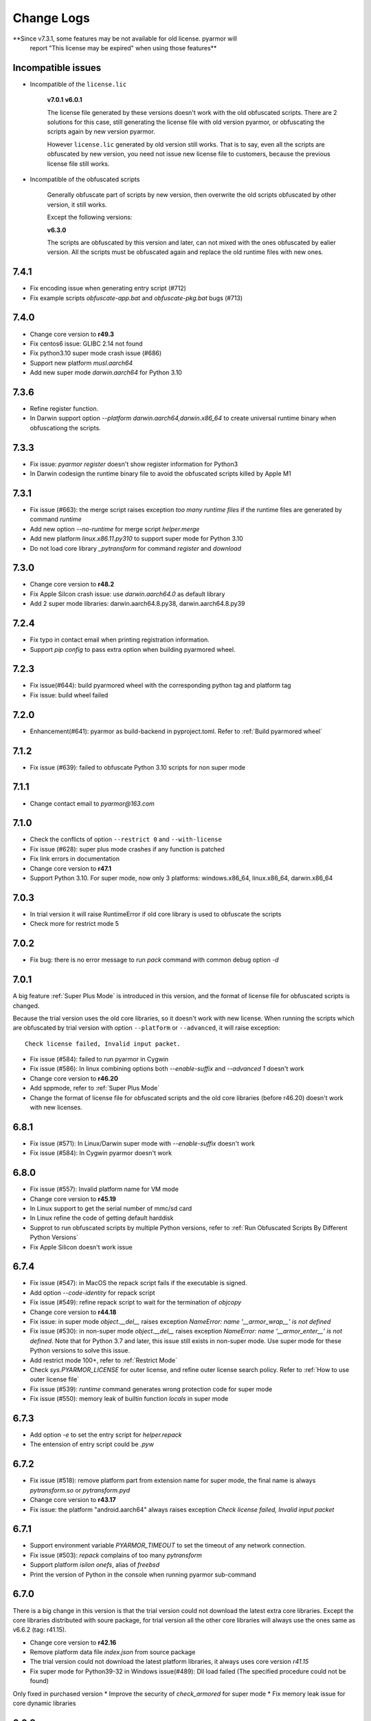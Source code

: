 .. _change logs:

Change Logs
===========

**Since v7.3.1, some features may be not available for old license. pyarmor will
 report "This license may be expired" when using those features**

Incompatible issues
-------------------

* Incompatible of the ``license.lic``

   **v7.0.1**
   **v6.0.1**

   The license file generated by these versions doesn't work with the old
   obfuscated scripts. There are 2 solutions for this case, still generating the
   license file with old version pyarmor, or obfuscating the scripts again by new
   version pyarmor.

   However ``license.lic`` generated by old version still works. That is to say,
   even all the scripts are obfuscated by new version, you need not issue new
   license file to customers, because the previous license file still works.

* Incompatible of the obfuscated scripts

   Generally obfuscate part of scripts by new version, then overwrite the old
   scripts obfuscated by other version, it still works.

   Except the following versions:

   **v6.3.0**

   The scripts are obfuscated by this version and later, can not mixed with the
   ones obfuscated by ealier version. All the scripts must be obfuscated again
   and replace the old runtime files with new ones.

..
  The dev version could be installed by this command::

      pip install https://pyarmor.dashingsoft.com/downloads/temp/pyarmor-7.2.0.zip

  It may be changed from time to time to fix new bugs, please update it once it
  doesn't work. If the new version has been released in PyPi, please remove the
  dev version, install the stable version from PyPi.

7.4.1
-----
* Fix encoding issue when generating entry script (#712)
* Fix example scripts `obfuscate-app.bat` and `obfuscate-pkg.bat` bugs (#713)

7.4.0
-----
* Change core version to **r49.3**
* Fix centos6 issue: GLIBC 2.14 not found
* Fix python3.10 super mode crash issue (#686)
* Support new platform `musl.aarch64`
* Add new super mode `darwin.aarch64` for Python 3.10

7.3.6
-----
* Refine register function.
* In Darwin support option `--platform darwin.aarch64,darwin.x86_64` to create
  universal runtime binary when obfuscationg the scripts.

7.3.3
-----
* Fix issue: `pyarmor register` doesn't show register information for Python3
* In Darwin codesign the runtime binary file to avoid the obfuscated scripts
  killed by Apple M1

7.3.1
-----
* Fix issue (#663): the merge script raises exception `too many runtime files`
  if the runtime files are generated by command `runtime`
* Add new option `--no-runtime` for merge script `helper.merge`
* Add new platform `linux.x86.11.py310` to support super mode for Python 3.10
* Do not load core library `_pytransform` for command `register` and `download`

7.3.0
-----
* Change core version to **r48.2**
* Fix Apple Silcon crash issue: use `darwin.aarch64.0` as default library
* Add 2 super mode libraries: darwin.aarch64.8.py38, darwin.aarch64.8.py39

7.2.4
-----
* Fix typo in contact email when printing registration information.
* Support `pip config` to pass extra option when building pyarmored wheel.

7.2.3
-----
* Fix issue(#644): build pyarmored wheel with the corresponding python tag and
  platform tag
* Fix issue: build wheel failed

7.2.0
-----
* Enhancement(#641): pyarmor as build-backend in pyproject.toml. Refer
  to :ref:`Build pyarmored wheel`

7.1.2
-----
* Fix issue (#639): failed to obfuscate Python 3.10 scripts for non super mode

7.1.1
-----
* Change contact email to `pyarmor@163.com`

7.1.0
-----
* Check the conflicts of option ``--restrict 0`` and ``--with-license``
* Fix issue (#628): super plus mode crashes if any function is patched
* Fix link errors in documentation
* Change core version to **r47.1**
* Support Python 3.10. For super mode, now only 3 platforms: windows.x86_64,
  linux.x86_64, darwin.x86_64

7.0.3
-----
* In trial version it will raise RuntimeError if old core library is used to
  obfuscate the scripts
* Check more for restrict mode 5

7.0.2
-----
* Fix bug: there is no error message to run `pack` command with common debug
  option `-d`

7.0.1
-----
A big feature :ref:`Super Plus Mode` is introduced in this version, and the
format of license file for obfuscated scripts is changed.

Because the trial version uses the old core libraries, so it doesn't work with
new license. When running the scripts which are obfuscated by trial version with
option ``--platform`` or ``--advanced``, it will raise exception::

    Check license failed, Invalid input packet.

* Fix issue (#584): failed to run pyarmor in Cygwin
* Fix issue (#586): In linux combining options both `--enable-suffix` and
  `--advanced 1` doesn't work
* Change core version to **r46.20**
* Add sppmode, refer to :ref:`Super Plus Mode`
* Change the format of license file for obfuscated scripts and the old core
  libraries (before r46.20) doesn't work with new licenses.

6.8.1
-----
* Fix issue (#571): In Linux/Darwin super mode with `--enable-suffix` doesn't work
* Fix issue (#584): In Cygwin pyarmor doesn't work

6.8.0
-----
* Fix issue (#557): Invalid platform name for VM mode
* Change core version to **r45.19**
* In Linux support to get the serial number of mmc/sd card
* In Linux refine the code of getting default harddisk
* Supprot to run obfuscated scripts by multiple Python versions, refer to
  :ref:`Run Obfuscated Scripts By Different Python Versions`
* Fix Apple Silicon doesn't work issue

6.7.4
-----
* Fix issue (#547): in MacOS the repack script fails if the executable is signed.
* Add option `--code-identity` for repack script
* Fix issue (#549): refine repack script to wait for the termination of `objcopy`
* Change core version to **r44.18**
* Fix issue: in super mode `object.__del__` raises exception `NameError: name
  '__armor_wrap__' is not defined`
* Fix issue (#530): in non-super mode `object.__del__` raises exception
  `NameError: name '__armor_enter__' is not defined`. Note that for Python 3.7
  and later, this issue still exists in non-super mode. Use super mode for these
  Python versions to solve this issue.
* Add restrict mode 100+, refer to :ref:`Restrict Mode`
* Check `sys.PYARMOR_LICENSE` for outer license, and refine outer license search
  policy. Refer to :ref:`How to use outer license file`
* Fix issue (#539): `runtime` command generates wrong protection code for super mode
* Fix issue (#550): memory leak of builtin function `locals` in super mode

6.7.3
-----
* Add option `-e` to set the entry script for `helper.repack`
* The entension of entry script could be `.pyw`

6.7.2
-----
* Fix issue (#518): remove platform part from extension name for super
  mode, the final name is always `pytransform.so` or `pytransform.pyd`
* Change core version to **r43.17**
* Fix issue: the platform "android.aarch64" always raises exception `Check
  license failed, Invalid input packet`

6.7.1
-----
* Support environment variable `PYARMOR_TIMEOUT` to set the timeout of any
  network connection.
* Fix issue (#503): `repack` complains of too many `pytransform`
* Support platform `isilon onefs`, alias of `freebsd`
* Print the version of Python in the console when running pyarmor sub-command

6.7.0
-----

There is a big change in this version is that the trial version could not
download the latest extra core libraries. Except the core libraries distributed
with soure package, for trial version all the other core libraries will always
use the ones same as v6.6.2 (tag: r41.15).

* Change core version to **r42.16**
* Remove platform data file `index.json` from source package
* The trial version could not download the latest platform libraries,
  it always uses core version `r41.15`
* Fix super mode for Python39-32 in Windows issue(#489): Dll load failed (The
  specified procedure could not be found)

Only fixed in purchased version
* Improve the security of `check_armored` for super mode
* Fix memory leak issue for core dynamic libraries

6.6.2
-----
* Improve the security of restrict mode and `assert_armored` for super mode
* Add new api `pytransform.check_armored` for super mode, it could be used to
  check module/function/method
  https://pyarmor.readthedocs.io/en/latest/pytransform.html#check_armored
* Build super mode core libraries with rpath dependent in MacOS
* Fix Python3.9 pack issue for MacOS: check_lib_pytransform failed
* Fix Apple Silicon platform issue: the binary libraries doesn't work
* Fix issue (#471): in super mode `get_license_info` can't get the updated
  license information.

6.6.1
-----
* Fix issue (#429): the new license doesn't work if replace the old license with
  it in enable-period-mode
* Fix extension filenames conflict for multiple platforms in super mode
* Fix issue (#442): the target platforms in the runtime settings is read as a list
* Fix issue (#452): when enable suffix for super mode in Linux, the obfuscated
  scripts raise ImportError: dynamic module does not define module export function
* Fix issue (#460): the obfuscated scripts crash if they're obfucated by
  `--advanced 2` and `--obf-code 0`
* Add new platforms: android.x86, android.x86_64

6.6.0
-----
* Add helper script `buildext.py` to build obfuscated scripts to extension
  modules, refer to
  https://pyarmor.readthedocs.io/en/latest/advanced.html#build-obfuscated-scripts-to-extensions
* Add super mode libraries for platform `musl.x86_64`
* Fix python3.8/3.9 crash issues

6.5.6
-----
* Rename option ``--runtime-path`` to ``-rpath`` in command `config`
* Fix issue (#403): the obfuscated scripts raise unexpected exception in Python
  2.7 (non-super mode)
* Add new platform `centos6.x86_64.11.py27` for Python 2.7 built with UCS2 and
  platform glibc < 2.14
* Add new command `help` to open online documentation in the web browser
* Fix issue (#408): undefined symbol `PyUnicodeUCS2_AsUTF8String` in arm
  platforms for Python 2.7
* Rename platform name `darwin.arm64` to `darwin.aarch64`
* Add new platform `darwin.aarch64.3`, `darwin.aarch64.11.py38` and
  `darwin.aarch64.11.py39` to support Apple Silicon
* In project copy non `.py` files to output directly if they're specified in the
  project manifest
* Fix issue (#414): repack doesn't patch the final bundle in some platforms
* Fix issue (#415): when repacking an executable where the embedded PKG archive
  contains subdirectories, the repack script fails

6.5.5
-----
* Add helper script `repack.py`, refer to
  https://pyarmor.readthedocs.io/en/latest/advanced.html#repack-pyinstaller-bundle-with-obfuscated-scripts
* Add more log message when downloading dynamic library failed
* Fix bug: it raises `'str' object has no attribute 'starswith'` when
  obfuscating scripts with some platforms
* Fix `pyarmor_runtime` reentrant issue

6.5.3
-----
* Refine output message when checking registration information by command
  `pyarmor register`
* Runtime function :func:`get_hd_info` accepts keyword parameters ``name`` to get
  hardware information of named device
* Command :ref:`hdinfo` accepts optional parameter ``name``
* Command :ref:`licenses` could bind obfuscated scripts to named hard disk
* Print pretty error message if checking license or loading core dynamic library
  fails when running non-super mode obfuscated scripts
* Fix issue (#387): exception `Function does not end with "):"` is raised when
  obfuscating the scripts

6.5.2
-----
* The command `register` also could register any text file only if it includes
  registration code in one single line
* Add new option `--buy` for command `register`, which used to open shopping
  cart of PyArmor: `pyarmor register --buy`

6.5.1
-----
* Fix issue: it raises exception to register a code by Python 2.7

6.5.0
-----
* Support super mode for Python3.9
* Show deprecation warning for `--advanced 1` and `--advanced 3` if super mode
  is available, use `--advanced 2` and `--advanced 4` instead
* Both registration code and file are supported by the command `register`

6.4.4
-----
* Fix issue (#355): the obfuscated script raises `DeprecationWarning` when
  getting user data from license file in super mode with Python3.8
* Fix issue (#357): Python3.9 doesn't work, the obfuscated scripts raise `unknow
  opcode 53/88` and segmentation fault

6.4.3
-----
* Fix issue(#337): project can't be configured with outer license
* Fix issue(#342): in Windows command `pack` doesn't work if the
  project isn't in the same drive of entry script

6.4.2
-----
* Support binding multiple mac addresses in one machine by format
  `<Mac1,Mac2,Mac3...>` in Windows and Linux
* For platform `linux.x86_64` and `linux.x86`, the core libraries of super mode
  for Python2.7 are linked to usc4, the old ones are linked to ucs2
* Fix pack command issue: outer license may not work in some cases
* The platform `linux.armv6` supports super mode

6.4.1
-----
* Fix bug: for big endian platform, it raises `RuntimeError: Invalid extension,
  no data found` when obfuscating scripts (#323)
* Fix bug: when obfuscating some special scripts in super mode, it raises
  `RuntimeError: Patch function "xxx" failed` (#326)
* Fix serial number of hard disk issue in Windows: the last character is missed
  in some special cases

6.4.0
-----
* Command `obfuscate` accepts multiple arguments as entry scripts
* Fix restrict mode crash issue for Python3.5~3.8 in 32-bit Windows
* Fix super mode issue: attempted relative import beyond top-level package
* Improve security of restrict mode
* For restrict mode 2, do not protect module attributes for performance
* Add restrict mode 5 to protect globals in functions
* Refine the documentation of restrict mode:
  https://pyarmor.readthedocs.io/en/latest/mode.html#restrict-mode
* Fix platform `centos6.x86_64` not found issue (#312)
* On Linux for command `licenses` the option `--bind-mac` supports new
  format: `IfName/MacAddress`, for example, `eth0/00:28:54:af:28`

6.3.7
-----
* A big improvement for restrict mode: the plain script couldn't visit any
  module attribute if this module is obfuscated by restrict mode 2, 3 or 4
* Add option `--runtime` for command `obfuscate`, `build`
* In command `runtime`, deprecate option `--super-mode` and `--vm-mode`, use
  `--advanced` instead.
* Fix encoding issue: couldn't get the right encoding if source encoding is in
  the second line
* Refine example scripts

6.3.6
-----
* Fix pack issue: if `pyi-makespec` could not be found, it will complain of
  `OSError: [WinError 2] The system cannot find the file specified.`
* Fix `PYTHONOPTIMIZE=2` doesn't work issue
* Fix super mode issue: auto patch failed if there are multiple lines in function header
* Fix command `register` issue: it could not show registration information even
  if register successfully. It's introduced in v6.3.5.

6.3.5
-----
* Fix pack project issue: not all the scripts in the project are re-obfuscated
  when packing the project again.
* Clean `license.lic` in the pyarmor package if option `--home` isn't used

6.3.4
-----
* Fix option `--home` issue: the file `license.lic` in this path doesn't work
* Improve the security of core dynamic libraries

6.3.3
-----
* Fix sub-package could not import `pytransform` when it's obfuscated by
  `--bootstrap 3` in super mode
* For Windows platform, add new modes `--advanced 3` and `--advanced 4` to
  enable vm protection.
  Refer to https://pyarmor.readthedocs.io/en/latest/mode.html#vm-mode
* The default value of option `obf-mod` is set to `2`
* Add new platform `linux.mips64` and `linux.mips64el`
* Fix super mode crash issue for `linux.armv7` and `linux.aarch32`

6.3.2
-----
* Fix super mode crash issue for Python37/38 in Windows
* Fix command `pack` issue: the obfuscation option `--enable-suffix` doesn't work

6.3.1
-----
* Fix super mode crash issue for Coroutine functions
* Fix super mode exception issue
* Fix restrict mode 3/4 doesn't work in some cases
* Fix super mode will complain of `insert one redundant line '[None, None]'` issue

6.3.0
-----
From this version, only 2 runtime files are required for non-super mode:

* pytranform.py
* _pytransform.so/dll/dylib

Most of the algorithm are refined to improve the security.

* Refine the algorithm to improve security and performance
* Refine default cross protection code
* Refine runtime files, remove `license.lic` and `pytransform.key`
* Refine pack command
* Refine the obfuscating process for cross platforms
* Refine `benchmark` command, and new option `--advanced`
  Refer to https://pyarmor.readthedocs.io/en/latest/performance.html
* Add platform `musl.mips32` for MIPS32 with musl-libc
* Add common options `--boot` for special cross platform obfuscating
* Rename platform names `alpine.*` to `musl.*`

**Upgrade notes**

The scripts are obfuscated by old version could not work with this version, they
must be obfuscated again.

6.2.9
-----
* Fix cross platform bug: in Windows it may raise exception
  `can't open file '...\Scripts\pyarmor': [Errno 2] No such file or directory`
* Fix super mode bug: in some cases super mode will raise exception `unknown opcode`

6.2.8
-----
* Fix arch `ppc64le` could not work issue
* In `pack` command, clean build cache automatically before packing the obfuscated scripts

6.2.7
-----
* Fix a crash issue in Darwin platform
* Fix super mode issue in Darwin: the obfuscated scripts report "image not found" (#256)
* Document experiment feature: `how to protect data file <https://pyarmor.readthedocs.io/en/latest/advanced.html#how-to-protect-data-files>`_

6.2.6
-----
* Fix `get_license_info` issue: the value of `CODE` is blank

6.2.5
-----
* Add option `--with-license` in the command `build`
* Fix pack issue: the option `--with-license` doesn't work in super mode
* If the code object couldn't be obfuscated in advanced 2 (super mode), fix it
  automatically by inserting one redundant line `[None, None]` at the beginning
  of this code object
* Ignore case when checking mac address if the license is bind to network card
* Add key `ISSUER` in the return value of `get_license_info`

6.2.4
-----
* Fix pack issue for Mac in super mode: `RuntimeError: unexpected pytransform.so`
* Fix pack issue for windows 32-bit system: the default license doesn't work in
  other machines, it complains of `License is not for this machine`

6.2.3
-----
* Add common option ``--home``, so PYARMOR_HOME can be set in the command line
* Fix pack issue: pack command may not work with super mode

6.2.2
-----
* Fix advanced mode issue: advanced mode 1 doesn't work in pyenv and some platforms
* Fix issue(#244): when obfuscating the scripts for cross platform and only one
  platform specified, the obfuscated scripts raise unexpected protection error.

6.2.1
-----
* Fix issue(#244): when specify only one platform the obfuscated scripts raise exception::

    [Errno 2] No such file or directory: 'xxx/_pytransform.so'

* Super mode supports windows.x86, linux.x86, linux.aarch64, linux.aarch32, linux.armv7

6.2.0
-----

In this version, **super mode** is introduced to improve the security.  In this
mode the structure of PyCode_Type is changed, and byte code or word code is
mapped, it's the highest security level in PyArmor. There is only one runtime
file required, that is extension module :mod:`pytransform`, and the form of
obfuscated scripts is unique, no so called :ref:`bootstrap code` which may make
some users confused. All the obfuscated scripts would be like this

.. code:: python

    from pytransform import pyarmor
    pyarmor(__name__, __file__, b'\x0a\x02...', 1)

It's recommended to enable this mode in suitable cases. Now only the latest
Python versions are supported:

* Python 2.7
* Python 3.7
* Python 3.8

It may support Python 3.5, 3.6 later, but Python 3.0~3.4 is out of plan.

* Add new option `--obf-mode`, `--obf-code`, `--wrap-mode` to command `obfuscate`
* Add new value 2 for option `--advanced` to enable super mode, refer to :ref:`using super mode`
* Fix multiprocessing issue: `ValueError: __mp_main__.__spec__ is None` (#232)
* The command `runtime` will generate default protection script `pytransform_protection.py`
* Add new option `--cross-protection` to command `obfuscate` to specify customized protection script
* The default cross protection code will not be injected the entry script if
  `--no-runtime` is specified as obfuscating the scripts. In this case, use
  option `--cross-protection` to specify one protection script
* Change the default capsule location from `~/.pyarmor_capsule.zip` to
  `~/.pyarmor/.pyarmor_capsule.zip`
* Add new functions `get_user_data`, `assert_armored` in runtime module `pytransform`
* Document `how to store runtime file license.lic to any location <https://pyarmor.readthedocs.io/en/latest/advanced.html#storing-runtime-file-license-lic-to-any-location>`_
* Remove the trailing dot from harddisk serial number, it may impact the license verified.

6.1.0
-----
* Add external plugin script `assert_armored.py`
* Enhance the command `licenses`:
   - The final argument could be empty, for example, `pyarmor licenses` will
     generate a default license to `licenses/pyarmor/license.lic`
   - If the output is end with `license.lic`, it will not append any other path,
     just save it as it is. For example, `pyarmor licenses -O dist/license.lic`
     will save the final output to `dist/license.lic`
   - Add new option `--fixed`, and document `how to use this option to improve
     the security`_
* In command `pack`, the default license will be generated with `--fixed` to
  improve the security

.. _how to use this option to improve the security: https://pyarmor.readthedocs.io/en/latest/advanced.html#binding-obfuscated-scripts-to-python-interpreter

6.0.2
-----
* Refine the obfuscated code object to improve security
* Refine plugin code to make it clear
  https://pyarmor.readthedocs.io/en/latest/how-to-do.html#how-to-deal-with-plugins
* Add internal plugin `assert_armored` and document basic usage
  https://pyarmor.readthedocs.io/en/latest/advanced.html#checking-imported-function-is-obfuscated

6.0.1
-----
* Fix restrict mode 3 bug: the obfuscated script crashes or complains of this
  error: `This function could not be called from the plain script` (#219)
* Fix bug: the obfuscated script raises unknown opcode error when the script is
  obfuscated by `obf_code=2` if there is recursive function call
* Fix command `init` and `config` bug: the entry script is set to `.` other than
  empty when passing ``--entry=""``
* Fix bug: the traceback will print very long line if the obfuscated script
  raises exception
* Fix bug: in some special cases the obfuscated scripts which are obfuscated
  with ``--enable-suffix`` still conflict with other obfuscated packages
* Refine the error message as violating restrict mode
* The obfuscated script will raise exception `RuntimeError` other than quit
  directly when something is wrong
  **Now it will print a pretty traceback to find where is the problem**
* When generating `license.lic` for the obfuscated scripts, the license version
  information will be embedded into the license file implicitly
* Do not transfer exception type to `PytransformError` as pyarmor initializes
  failed

**Upgrade notes:**

The license file generated by this version doesn't work with the old obfuscated
scripts. There are 2 solutions for this case:

* Still generating the license file with old version pyarmor
* Or obfuscating the scrips again by new version pyarmor

5.9.8
-----
* Fix restrict mode 3 bug: the obfuscated function failed if it's called from
  generator function even in the obfuscated script.
* In pack command it will try to use the encoding `coding: xxx` in the first
  comment line of `.spec` file

5.9.7
-----
* Fix pack issue: it will raise `UnicodeDecodeError` when the source path
  includes non-ascii characters(#217)
* Fix obfuscate issue for Python2: it will raise `UnicodeDecodeError` when the
  source path includes non-ascii characters
* Refine pack command: it will print the output of PyInstaller to the console
  either

5.9.6
-----
* Refine pack command. Now it's easy to pack the obfuscated scripts with an
  exists `.spec` file, just specify it by ``-s``, refer to
  https://pyarmor.readthedocs.io/en/latest/advanced.html#bundle-obfuscated-scripts-with-customized-spec-file

5.9.5
-----
* Change the plugin search policy, do not support enviorment variable
  `PYARMOR_PLUGIN`, but search folder `plugins` in the pyarmor package path.
* Add a new path `plugins` in the package source, there are several common
  plugins. So it's easy to check internet time by this way::

      pyarmor obfuscate --plugin check_ntp_time foo.py

  Before that both of these lines should be inserted into ``foo.py``::

      # {PyArmor Plugins}
      # PyArmor Plugin: check_ntp_time()

* Fix pack bug: `pyi-makespec: error: unrecognized arguments: -y` if
  extra options are passed
* Document command `pack` in details:
  https://pyarmor.readthedocs.io/en/latest/man.html#pack

5.9.4
-----
* Fix pack issue: `pyi-makespec` doesn't work
* Add new platform: `uclibc-armv7`
* Fix issue: guess encoding failed if there are non-ascii characters in the second line
* Document how to work with Nuitka,
  https://pyarmor.readthedocs.io/en/latest/advanced.html#work-with-nuitka

5.9.3
-----
* Add new option ``--enable-period-mode`` in the command `licenses`
* When running the obfuscated scripts it will check license periodly (per hour)
  if the option ``--enable-period-mode`` is set in the license file

5.9.2
-----
* Fix bug: the command `pyarmor runtime --platform alpine.x86_64` raises error (#201)
* Fix bug: the platform `linux.armv6` doesn't work in Raspberry PI Zero W,
  rebuild the dynamic library with `-march=armv6 -mfloat-abi=hard -marm`

5.9.1
-----
* Python debugger and profile tool could work with the plain python
  scripts even if the obfuscated packages are imported. Note that the
  obfuscated scripts still couldn't be traced.
* Refine `pack` command, use `pyi-makespec` to generate `.spec` file
* Fix advanced mode fails in some linux platforms
* Support platform `linux.armv6`
* Fix python38 issue: in the wrap mode the footer block isn't executed

5.9.0
-----
pyarmor-webui is published as a separated package, it has been removed from
source package of pyarmor. Now it's a full feature webui, and could be installed
by `pip install pyarmor-webui`.

* Support environment variable `PYARMOR_HOME` as one extra path to find the
  `license.lic` of pyarmor. Now the search order is:
    - In the package path of pyarmor
    - `$PYARMOR_HOME/.pyarmor/license.lic`
    - `$HOME/.pyarmor/license.lic`
    - `$USERPROFILE/.pyarmor/license.lic` (Only for Windows)
* In command `licenses` if option `output` is set, do not append extra path
  `licenses` in the final output path
* In command `obfuscate` with option `--exact`, all the scripts list in the
  command line will be taken as entry script.
* The last argument in command `pack` could be a project path or .json file
* Add new option ``--name`` in the command `pack`
* Add new project attribute `license_file`, `bootstrap_code`
* Add new option ``--with-license``, ``--bootstrap`` in the command `config`
* Add new option ``--bootstrap`` in the command `obfuscate`
* The options ``--package-runtime`` doesn't support `2` and `3`, use
  ``--bootstrap=2`` or ``--bootstrap=3`` instead
* For command `licenses` the generated license could be printed to stdout by
  setting the option ``--output`` to `stdout`

5.8.9
-----
* Fix cross platform issue for vs2015.x86 and vs2015.x86_64
* In command `config` add option ``--advanced`` as alias of ``--advanced-mode``

5.8.8
-----
* Fix issue: the obfuscated scripts will crash when importing the
  packages obfuscated with advanced mode by other registered pyarmor

5.8.7
-----
In this version, the scripts could be obfuscated with option ``--enable-suffix``,
then the name of the runtime package and builtin functions will be unique. By
this way the scripts obfuscated by different capsule could run in the same
Python interpreter.

For example, the bootstrap code may like this with suffix `_vax_000001`::

    from pytransform_vax_000001 import pyarmor_runtime
    pyarmor_runtime(suffix="_vax_000001")

Refer to
https://pyarmor.readthedocs.io/en/latest/advanced.html#obfuscating-package-no-conflict-with-others

* Add option ``--enable-suffix`` in the commands `obfuscate`, `config` and `runtime`
* Add option ``--with-license`` in the command `pack`
* Fix issue: the executable file made by `pack` raises protection fault exception on MacOSX

5.8.6
-----
* Raise exception other than `sys.exit(1)` when pyarmor_runtime fails
* Refine cross protection code to improve the security
* Fix issue: advanced mode fails in some MacOSX machines with python2.7

5.8.5
-----
* Add platform data file `index.json` to source package
* Refine core library for platform MacOSX

5.8.4
-----
* Fix issue: advanced mode doesn't work in some MacOSX machines.
* Fix issue: can't get the serial number of SSD harddisk in MacOSX platform

5.8.3
-----
* Fix issue: the `_pytransform.dll` for windows.x86_64 is not latest

5.8.2
-----
* Fix issue: the option ``--exclude`` in command `obfuscate` could not exclude `.py` files
* Refine command `pack`

5.8.1
-----
* Fix issue: check license failed if there is no environment variable `HOME` in linux platform
* Add new value `3` for option ``--package-runtime``, the bootstrap code will always use relative import with an extra leading dot
* The command `runtime` also generates bootstrap script `pytransform_bootstrap.py`
* Add option ``--inside`` in command `runtime` to generate bootstrap package `pytransform_bootstrap`
* Document how to run unittest of obfuscated scripts, refer to
  https://pyarmor.readthedocs.io/en/latest/advanced.html#run-unittest-of-obfuscated-scripts

5.8.0
-----
* Move the license file of pyarmor from the install path of pyarmor package to user home path `~/.pyarmor`
* Refine error messages so that the users could solve most of problems by the hints.
* Refine command `pack`, use hook `hook-pytransform.py` to add the runtime files.
* The command `pack` supports customized spec file, refer to
  https://pyarmor.readthedocs.io/en/latest/advanced.html#bundle-obfuscated-scripts-with-customized-spec-file
* In runtime module `pytransform`, the functions may raise `Exception` instead of `PytransformError` in some cases.
* In command `register`, add option ``--legency`` to store `license.lic` in the traditional way
* Fix platform name issue: in some linux platforms the platform name may not be right

5.7.10
------
* Fix new linux platform `centos6.x86_64` issue: raise TypeError when run `pyarmor` twice.

5.7.9
-----
* Support new linux platform `centos6.x86_64`, arch is x86_64, glibc < 2.14
* Do not print traceback if no option ``--debug`` specified as running `pyarmor`

5.7.8
-----
* When the obfuscated scripts raise exception, eliminate the very long line from traceback to make it clear

5.7.7
-----
* Fix issue: `pyarmor` load `_pytransform.dll` faild by 32-bit Python in 64-bit Windows.

5.7.6
-----
* Add option ``--update`` for command `download` to update all the downloaded dynamic libraries automatically
* Fix issue: the obfuscated script raises unexpected exception when the license is expired

5.7.5
-----
* Standardize platform names, refer to
  https://pyarmor.readthedocs.io/en/v5.7.5/platforms.html#standard-platform-names
* Run obfuscated scripts in multiple platforms, refer to
  https://pyarmor.readthedocs.io/en/v5.7.5/advanced.html#running-obfuscated-scripts-in-multiple-platforms
* Downloaded dynamic library files by command `command` will be saved in the
  `~/.pyarmor/platforms` other than the installed path of pyarmor package.
* Refine `platforms` folder structure according to new standard platform name
* In command `obfuscate`, `build`, `runtime`, specify the option ``--platform``
  multiple times, so that the obfuscated scripts could run in these platforms

5.7.4
-----
* Fix issue: command `obfuscate` fails if the option ``--src`` is specifed

5.7.3
-----
* Refine :mod:`pytransform` to handle error message of core library
* Refine command online help message
* Sort the scripts being to obfuscated to fix some random errors (#143)
* Raise exception other than call `sys.exit` if `pyarmor` is called from another Python script directly
* In the function `get_license_info` of module :mod:`pytransform`
    - Change the value to `None` if there is no corresponding information
    - Change the key name `expired` to upper case `EXPIRED`

5.7.2
-----
* Fix plugin codec issue (#138): 'gbk' codec can't decode byte 0x82 in position 590: illegal multibyte sequence
* Project src may be relative path base on project path
* Refine plugin and document it in details: https://pyarmor.readthedocs.io/en/v5.7.2/how-to-do.html#how-to-deal-with-plugins
* Add common option ``--debug`` for `pyarmor` to show more information in the console
* Project commands, for examples `build`, `cofig`, the last argument supports any valid project configuration file

5.7.1
-----
* Add command `runtime` to generate runtime package separately
* Add the first character as alias for command `obfuscate, licenses, pack, init, config, build`
* Fix cross platform obfuscating scripts don't work issue (#136).
  This bug should be exists from v5.6.0 to v5.7.0
  Related target platforms `armv5, android.aarch64, ppc64le, ios.arm64, freebsd, alpine, alpine.arm, poky-i586`

5.7.0
-----
There are 2 major changes in this version:

1. The runtime files are saved in the separated folder `pytransform` as package::

    dist/
        obf_foo.py

        pytransform/
            __init__.py
            license.lic
            pytransform.key
            ...

**Upgrade notes**:

* If you have generated new runtime file "license.lic", it should be copied to
  `dist/pytransform` other than `dist/`

* If you'd like to save the runtime files in the same folder with obfuscated
  scripts as before, obfuscating the scripts with option `package-runtime` like
  this::

    pyarmor obfuscate --package-runtime=0 foo.py
    pyarmor build --package-runtime=0

2. The bootstrap code must be in the obfuscated scripts, and it must be entry
   script as obfuscating.

**Upgrade notes**:

* If you have inserted bootstrap code into the obfuscated script `dist/foo.py`
  which is obfuscated but not as entry script manually. Do it by this command
  after v5.7.0::

    pyarmor obfuscate --no-runtime --exact foo.py

* If you need insert bootstrap code into plain script, first obfuscate an empty
  script like this::

    echo "" > pytransform_bootstrap.py
    pyarmor obfuscate --no-runtime --exact pytransform_bootstrap.py

  Then import `pytransform_bootstrap` in the plain script.

Other changes:

* Change default value of project attribute `package_runtime` from 0 to 1
* Change default value of option ``--package-runtime`` from 0 to 1 in command `obfuscate`
* Add option ``--no-runtime`` for command `obfuscate`
* Add optioin ``--disable-restrict-mode`` for command `licenses`

5.6.8
-----
* Add option ``--package-runtime`` in command `obfuscate`, `config` and `build`
* Add attribute `package_runtime` for project
* Refine default cross protection code
* Remove deprecated flag for option ``--src`` in command `obfuscate`
* Fix help message errors in command `obfuscate`

5.6.7
-----
* Fix issue (#129): "Invalid input packet" on raspberry pi (armv7)
* Add new obfuscation mode: obf_code == 2

5.6.6
-----
* Remove unused exported symbols from core libraries

5.6.5
-----
* Fix win32 issue: verify license failed in some cases
* Refine core library to improve security

5.6.4
-----
* Fix segmentation fault issue for Python 3.8

5.6.3
-----
* Add option `-x` in command `licenses` to save extra data in the license file. It's mainly used to extend license type.

5.6.2
-----
* Fix `pyarmor-webui` start issue in some cases:  can't import name '_project'

5.6.1
-----
* The command `download` will check the version of dynamic library to
  be sure it works with the current PyArmor.

5.6.0
-----
In this version, new `private capsule`, which use 2048 bits RSA key to
improve security for obfucated scripts, is introduced for purchased
users. All the trial versions still use one same `public capsule`
which use 1024 bits RSA keys. After purchasing PyArmor, a keyfile
which includes license key and `private capsule` will be sent to
customer by email.

For the previous purchased user, the old private capsules which are
generated implicitly by PyArmor after registered PyArmor still work,
but maybe not supported later. Contact jondy.zhao@gmail.com if you'd
like to use new `private capsule`.

The other changes:

* Command `register` are refined according to new private capsule

**Upgrade Note for Previous Users**

There are 2 solutions:

1. Still use old license code.

It's recommanded that you have generated some customized "license.lic"
for the obfuscated scrips and these "license.lic" files have been
issued to your customers. If use new key file, all the previous
"license.lic" does not work, you need generate new one and resend to
your customers.

Actually the command `pip install --upgrade pyarmor` does not overwrite the
purchased license code, you need not run command `pyarmor register` again. It
should still work, you can check it by run `pyarmor -v`.

Or in any machine in which old version pyarmor is running, compress the
following 2 files to one archive "pyarmor-regfile.zip":

* license.lic, which locates in the installed path of pyarmor
* .pyarmor_capsule.zip, which locates in the user HOME path

Then register this keyfile in the new version of pyarmor

    pyarmor register pyarmor-regfile.zip

2. Use new key file.

It's recommanded that you have not yet issued any customized "license.lic" to
your customers.

Forward the purchased email received from MyCommerce to jondy.zhao@gmail.com,
and the new key file will be sent to the registration email. If pyarmor license
is purchased after 2017-10-10, no fee for this upgrading. Before 2017-10-10,
please purchase a new license for latest pyarmor.

5.5.7
-----
* Fix webui bug: raise "name 'output' is not defined" as running `packer`

5.5.6
-----
* Add new restrict mode 2, 3 and 4 to improve security of the obfuscated scripts, refer to :ref:`Restrict Mode`
* In command `obfuscate`, option ``--restrict`` supports new value 2, 3 and 4
* In command `config`, option ``--disable-restrict-mode`` is deprecrated
* In command `config`, add new option ``--restrict``
* In command `obfuscate` the last argument could be a directory

5.5.5
-----
* Win32 issue: the obfuscated scripts will print extra message.

5.5.4
-----
* Fix issue: the output path isn't correct when building a package with multiple entries
* Fix issue: the obfuscated scripts raise SystemError "unknown opcode" if advanced mode is enabled in some MacOS machines

5.5.3
-----
* Fix issue: it will raise error "Invalid input packet" to import 2 independent obfuscated packages in 64-bit Windows.

5.5.2
-----
* Fix bug of command `pack`: the obfuscated modules aren't packed into the
  bundle if there is an attribute `_code_cache` in the `a.pure`

5.5.1
-----
* Fix bug: it could not obfuscate more than 32 functions in advanced mode even
  pyarmor isn't trial version.
* In command `licenses`, the output path of generated license file is truncated
  if the registration code is too long, and all the invalid characters for path
  are removed.

5.5.0
-----
* Fix issue: Warning: code object xxxx isn't wrapped (#59)
* Refine command `download`, fix some users could not download library file from pyarmor.dashingsoft.com
* Introduce advanced mode for x86/x64 arch, it has some limitations in trial version
* Add option ``--advanced`` for command `obfuscate`
* Add new property `advanced_mode` for project

A new feature **Advanced Mode** is introduced in this version. In this mode the
structure of PyCode_Type is changed a little to improve the security. And a hook
also is injected into Python interpreter so that the modified code objects could
run normally. Besides if some core Python C APIs are changed unexpectedly, the
obfuscated scripts in advanced mode won't work. Because this feature is highly
depended on the machine instruction set, it's only available for x86/x64 arch
now. And pyarmor maybe makes mistake if Python interpreter is compiled by old
gcc or some other `C` compiles. It's welcome to report the issue if Python
interpreter doesn't work in advanced mode.

Take this into account, the advanced mode is disabled by default. In order to
enable it, pass option ``--advanced`` to command `obfuscate`. But in next minor
version, this mode may be enable by default.

**Upgrade Notes**:

Before upgrading, please estimate Python interpreter in product environments to
be sure it works in advanced mode. Here is the guide

https://github.com/dashingsoft/pyarmor-core/tree/v5.3.0/tests/advanced_mode/README.md

It is recommended to upgrade in the next minor version.

5.4.6
-----
* Add option ``--without-license`` for command `pack`. Sample usage refer to
  https://pyarmor.readthedocs.io/en/latest/advanced.html#bundle-obfuscated-scripts-to-one-executable-file
* Add option ``--debug`` for command `pack`. If this option isn't set, all the build files will be removed after packing.

5.4.5
-----
* Enhancement: In Linux support to get the serial number of NVME harddisk
* Fix issue: After run command `register`, pyarmor could not generate capsule if there is `license.lic` in the current path

5.4.4
-----
* Fix issue: In Linux could not get the serial number of SCSI harddisk
* Fix issuse: In Windows the serial number is not right if the leading character is alpha number

5.4.3
-----
* Add function `get_license_code` in runtime module `pytransform`, which mainly used in plugin to extend license type.
  Refer to https://pyarmor.readthedocs.io/en/latest/advanced.html#using-plugin-to-extend-license-type
* Fix issue: the command `download` always shows trial version

5.4.2
-----
* Option ``--exclude`` can use multiple times in command `obfuscate`
* Exclude build path automatically in command `pack`

5.4.1
-----
* New feature: do not obfuscate functions which name starts with `lambda_`
* Fix issue: it will raise `Protection Fault` as packing obfuscated scripts to one file

5.4.0
-----
* Do not obfuscate lambda functions by default
* Fix issue: local variable `platname` referenced before assignment

5.3.13
------
* Add option ``--url`` for command `download`

5.3.12
------
* Add integrity checks for the downloaded binaries (#85)

5.3.11
------
* Fix issue: get wrong harddisk's serial number for some special cases in Windows

5.3.10
------
* Query harddisk's serial number without administrator in Windows

5.3.9
-----
* Remove the leading and trailing whitespace of harddisk's serial number

5.3.8
-----
* Fix non-ascii path issue in Windows

5.3.7
-----
* Fix bug: the bootstrap code isn't inserted correctly if the path of entry script is absolute path.

5.3.6
-----
* Fix bug: protection code can't find the correct dynamic library if distributing obfuscated scripts to other platforms.
* Document how to distribute obfuscated scripts to other platforms
  https://pyarmor.readthedocs.io/en/latest/advanced.html#distributing-obfuscated-scripts-to-other-platform

5.3.5
-----
* The bootstrap code could run many times in same Python interpreter.
* Remove extra `.` from the bootstrap code of `__init__.py` as building project without runtime files.

5.3.4
-----
* Add command `download` used to download platform-dependent dynamic libraries
* Keep shell line for obfuscated entry scripts if there is first line starts with `#!`
* Fix issue: if entry script is not in the `src` path, bootstrap code will not be inserted.

5.3.3
-----
* Refine `benchmark` command
* Document the performance of obfuscated scripts https://pyarmor.readthedocs.io/en/latest/performance.html
* Add command `register` to take registration code effects
* Rename trial license file `license.lic` to `license.tri`

5.3.2
-----
* Fix bug: if there is only one comment line in the script it will raise IndexError as obfuscating this script.

5.3.1
-----
* Refine `pack` command, and make output clear.
* Document plugin usage to extend license type for obufscated scripts. Refer to
  https://pyarmor.readthedocs.io/en/latest/advanced.html#using-plugin-to-extend-license-type

5.3.0
-----
* In the trial version of PyArmor, it will raise error as obfuscating the code object which size is greater than 32768 bytes.
* Add option ``--plugin`` in command `obfuscate`
* Add property `plugins` for Project, and add option ``--plugin`` in command `config`
* Change default build path for command `pack`, and do not remove it after command finished.

5.2.9
-----
* Fix segmentation fault issue for python3.5 and before: run too big obfuscated code object (>65536 bytes) will crash (#67)
* Fix issue: missing bootstrap code for command `pack` (#68)
* Fix issue: the output script is same as original script if obfuscating scripts with option ``--exact``

5.2.8
-----
* Fix issue: `pyarmor -v` complains `not enough arguments for format string`

5.2.7
-----
* In command `obfuscate` add new options ``--exclude``, ``--exact``,
  ``--no-bootstrap``, ``--no-cross-protection``.
* In command `obfuscate` deprecate the options ``--src``, ``--entry``,
  ``--cross-protection``.
* In command `licenses` deprecate the option ``--bind-file``.

5.2.6
-----
* Fix issue: raise codec exception as obfuscating the script of utf-8 with BOM
* Change the default path to user home for command `capsule`
* Disable restrict mode by default as obfuscating special script `__init__.py`
* Refine log message

5.2.5
-----
* Fix issue: raise IndexError if output path is '.' as building project
* For Python3 convert error message from bytes to string as checking license failed
* Refine version information

5.2.4
-----
* Fix arm64 issue: verify rsa key failed when running the obufscated scripts(#63)
* Support ios (arm64) and ppc64le for linux

5.2.3
-----
* Refine error message when checking license failed
* Fix issue: protection code raises ImportError in the package file `__init.py__`

5.2.2
-----
* Improve the security of dynamic library.

5.2.1
-----
* Fix issue: in restrict mode the bootstrap code in `__init__.py` will raise exception.
* Add option ``--cross-protection`` in command `obfuscate`

5.2.0
-----
* Use global capsule as default capsule for project, other than creating new one for each project
* Add option ``--obf-code``, ``--obf-mod``, ``--wrap-mode``, ``--cross-protection`` in command `config`
* Add new attributes for project: `obf_code`, `obf_mod`, `wrap_mode`, `cross_protection`
* Deprecrated project attributes `obf_code_mode`, `obf_module_mode`, use `obf_code`, `obf_mod`, `wrap_mode` instead
* Change the behaviours of `restrict mode`, refer to https://pyarmor.readthedocs.io/en/latest/advanced.html#restrict-mode
* Change option ``--restrict`` in command `obfuscate` and `licenses`
* Remove option ``--no-restrict`` in command `obfuscate`
* Remove option ``--clone`` in command `init`

5.1.2
-----
* Improve the security of PyArmor self

5.1.1
-----
* Refine the procedure of encrypt script
* Reform module `pytransform.py`
* Fix issue: it will raise exception if no entry script when obfuscating scripts
* Fix issue: 'gbk' codec can't decode byte 0xa1 in position 28 (#51)
* Add option ``--upgrade`` for command `capsule`
* Merge runtime files `pyshield.key`, `pyshield.lic` and `product.key` into `pytransform.key`

**Upgrade notes**

The capsule created in this version will include a new file
`pytransform.key` which is a replacement for 3 old runtime files:
`pyshield.key`, `pyshield.lic` and `product.key`.

The old capsule which created in the earlier version still works, it
stills use the old runtime files. But it's recommended to upgrade the
old capsule to new version. Just run this command::

    pyarmor capsule --upgrade

All the license files generated for obfuscated scripts by old capsule
still work, but all the scripts need to be obfuscated again to take
new capsule effects.

5.1.0
-----
* Add extra code to protect dynamic library `_pytransform` when obfuscating entry script
* Fix compling error when obfuscating scripts in windows for Python 26/30/31 (newline issue)

5.0.5
-----
* Refine `protect_pytransform` to improve security, refer to https://pyarmor.readthedocs.io/en/latest/security.html

5.0.4
-----
* Fix `get_expired_days` issue, remove decorator `dllmethod`
* Refine output message of `pyarmor -v`

5.0.3
-----
* Add option `-q`, ``--silent``, suppress all normal output when running any PyArmor command
* Refine runtime error message, make it clear and more helpful
* Add new function `get_hd_info` in module `pytransform` to get hardware information
* Remove function `get_hd_sn` from module `pytransform`, use `get_hd_info` instead
* Remove useless function `version_info`, `get_trial_days` from module `pytransform`
* Remove attribute `lib_filename` from module `pytransform`, use `_pytransform._name` instead
* Add document https://pyarmor.readthedocs.io/en/latest/pytransform.html
* Refine document https://pyarmor.readthedocs.io/en/latest/security.html

5.0.2
-----
* Export `lib_filename` in the module pytransform in order to protect
  dynamic library `_pytransform`.  Refer to

  https://pyarmor.readthedocs.io/en/latest/security.html

5.0.1
-----

Thanks to GNU lightning, from this version, the core routines are
protected by JIT technicals. That is to say, there is no binary code
in static file for core routines, they're generated in runtime.

Besides, the pre-built dynamic library for linux arm32/64 are packed
into the source package.

Fixed issues:

* The module `multiprocessing` starts new process failed in obfuscated script:

    `AttributeError: '__main__' object has no attribute 'f'`

4.6.3
-----
* Fix backslash issue when running `pack` command with `PyInstaller`
* When PyArmor fails, if `sys.flags.debug` is not set, only print error message, no traceback printed

4.6.2
-----
* Add option ``--options`` for command `pack`
* For Python 3, there is no new line in the output when `pack` command fails

4.6.1
-----
* Fix license issue in 64-bit embedded platform

4.6.0
-----
* Fix crash issue for special code object in Python 3.6

4.5.5
-----
* Fix stack overflow issue

4.5.4
-----
* Refine platform name to search dynamic library `_pytransform`

4.5.3
-----
* Print the exact message when checking license failed to run obfuscated scripts.

4.5.2
-----
* Add documentation https://pyarmor.readthedocs.io/en/latest/
* Exclude `dist`, `build` folder when executing `pyarmor obfuscate --recursive`

4.5.1
-----
* Fix #41: can not find dynamic library `_pytransform`

4.5.0
-----
* Add anti-debug code for dynamic library `_pytransform`

4.4.2
-----
* Change default capsule to user home other than the source path of `pyarmor`

4.4.2
-----
This patch mainly changes webui, make it simple more:

* WebUI : remove source field in tab Obfuscate, and remove ipv4 field in tab Licenses
* WebUI Packer: remove setup script, add output path, only support PyInstaller

4.4.1
-----
* Support Py2Installer by a simple way
* For command `obfuscate`, get default `src` and `entry` from first argument, ``--src`` is not required.
* Set no restrict mode as default for new project and command `obfuscate`, `licenses`

4.4.0
-----

* Pack obfuscated scripts by command `pack`

In this version, introduces a new command `pack` used to pack
obfuscated scripts with `py2exe` and `cx_Freeze`. Once the setup
script of `py2exe` or `cx_Freeze` can bundle clear python scripts,
`pack` could pack obfuscated scripts by single command: `pyarmor
pack --type cx_Freeze /path/to/src/main.py`

* Pack obfuscated scripts by WebUI packer

WebUI is well reformed, simple and easy to use.

http://pyarmor.dashingsoft.com/demo/index.html

4.3.4
-----
* Fix start pyarmor issue for `pip install` in Python 2

4.3.3
-----
* Fix issue: missing file in wheel

4.3.2
-----
* Fix `pip` install issue in MacOS
* Refine sample scripts to make workaround for py2exe/cx_Freeze simple

4.3.1
-----
* Fix typos in examples
* Fix bugs in sample scripts

4.3.0
-----
In this version, there are three significant changes:

[Simplified WebUI](http://pyarmor.dashingsoft.com/demo/index.html)
[Clear Examples](src/examples/README.md), quickly understand the most features of Pyarmor
[Sample Shell Scripts](src/examples), template scripts to obfuscate python source files

* Simply webui, easy to use, only input one filed to obfuscate python scripts
* The runtime files will be always saved in the same path with obfuscated scripts
* Add shell scripts `obfuscate-app`, `obfuscate-pkg`,
  `build-with-project`, `build-for-2exe` in `src/examples`, so that
  users can quickly obfuscate their python scripts by these template
  scripts.
* If entry script is `__init__.py`, change the first line of bootstrap
  code `from pytransform import pyarmor runtime` to `from .pytransform
  import pyarmor runtime`
* Rewrite examples/README.md, make it clear and easy to understand
* Do not generate entry scripts if only runtime files are generated
* Remove choice `package` for option ``--type`` in command `init`, only `pkg` reserved.

4.2.3
-----
* Fix `pyarmor-webui` can not start issue
* Fix `runtime-path` issue in webui
* Rename platform name `macosx_intel` to `macosx_x86_64` (#36)

4.2.2
-----
* Fix webui import error.

4.2.1
-----
* Add option ``--recursive`` for command `obfuscate`

4.1.4
-----
* Rewrite project long description.

4.1.3
-----
* Fix Python3 issue for `get_license_info`

4.1.2
-----
* Add function `get_license_info` in `pytransform.py` to show license information

4.1.1
-----
* Fix import `main` from `pyarmor` issue

4.0.3
-----
* Add command `capsule`
* Find default capsule in the current path other than ``--src`` in command `obfuscate`
* Fix pip install issue #30

4.0.2
-----
* Rename `pyarmor.py` to `pyarmor-depreted.py`
* Rename `pyarmor2.py` to `pyarmor.py`
* Add option ``--capsule``, `-disable-restrict-mode` and ``--output`` for command `licenses`

4.0.1
-----
* Add option ``--capsule`` for command `init`, `config` and `obfuscate`
* Deprecate option ``--clone`` for command `init`, use ``--capsule`` instead
* Fix `sys.settrace` and `sys.setprofile` issues for auto-wrap mode

3.9.9
-----
* Fix segmentation fault issues for `asyncio`, `typing` modules

3.9.8
-----
* Add documentation for examples (examples/README.md)

3.9.7
-----
* Fix windows 10 issue: access violation reading 0x000001ED00000000

3.9.6
-----
* Fix the generated license bind to fixed machine in webui is not correct
* Fix extra output path issue in webui

3.9.5
-----
* Show registration code when printing version information

3.9.4
-----
* Rewrite long description of package in pypi

3.9.3
-----
* Fix issue: `__file__` is not really path in main code of module when import obfuscated module

3.9.2
-----
* Replace option ``--disable-restrict-mode`` with ``--no-restrict`` in command `obfuscate`
* Add option ``--title`` in command `config`
* Change the output path of entry scripts when entry scripts belong to package
* Refine document `user-guide.md` and `mechanism.md`

3.9.1
-----
* Add option ``--type`` for command `init`
* Refine document `user-guide.md` and `mechanism.md`

3.9.0
-----
This version introduces a new way `auto-wrap` to protect python code when it's imported by outer scripts.

Refer to [Mechanism Without Restrict Mode](src/mechanism.md#mechanism-without-restrict-mode)

* Add new mode `wrap` for ``--obf-code-mode``
* Remove `func.__refcalls__` in `__wraparmor__`
* Add new project attribute `is_package`
* Add option ``--is-package`` in command `config`
* Add option ``--disable-restrict-mode`` in command `obfuscate`
* Reset `build_time` when project configuration is changed
* Change output path when `is_package` is set in command `build`
* Change default value of project when find `__init__.py` in comand `init`
* Project attribute `entry` supports absolute path

3.8.10
------
* Fix shared code object issue in `__wraparmor__`

3.8.9
-----
* Clear frame as long as `tb` is not `Py_None` when call `__wraparmor__`
* Generator will not be obfucated in `__wraparmor__`

3.8.8
-----
* Fix bug: the `frame.f_locals` still can be accessed in callback function

3.8.7
-----
* The `frame.f_locals` of `wrapper` and wrapped function will return an empty dictionary once `__wraparmor__` is called.

3.8.6
-----
* The `frame.f_locals` of `wrapper` and wrapped function return an empty dictionary, all the other frames still return original value.

3.8.5
-----
* The `frame.f_locals` of all frames will always return an empty dictionary to protect runtime data.
* Add extra argument `tb` when call `__wraparmor__` in decorator `wraparmor`, pass None if no exception.

3.8.4
-----
* Do not touch `frame.f_locals` when raise exception, let decorator `wraparmor` to control everything.

3.8.3
-----
* Fix issue: option ``--disable-restrict-mode`` doesn't work in command `licenses`
* Remove freevar `func` from `frame.f_locals` when raise exception in decorator `wraparmor`

3.8.2
-----
* Change module filename to `<frozen modname>` in traceback, set attribute `__file__` to real filename when running obfuscated scripts.

3.8.1
-----
* Try to access original func_code out of decorator `wraparmor` is forbidden.

3.8.0
-----
* Add option ``--output`` for command `build`, it will override the value in project configuration file.
* Fix issue: defalut project output path isn't relative to project path.
* Remove extra file "product.key" after obfuscating scripts.

3.7.5
-----
* Remove dotted name from filename in traceback, if it's not a package.

3.7.4
-----
* Strip `__init__` from filename in traceback, replace it with package name.

3.7.3
-----
* Remove brackets from filename in traceback, and add dotted prefix.

3.7.2
-----
* Change filename in traceback to `<frozen [modname]>`, other than original filename

3.7.1
-----
* Fix issue #12: module attribute `__file__` is filename in build machine other than filename in target machine.
* Builtins function `__wraparmor__` only can be used in the decorator `wraparmor`

3.7.0
-----
* Fix issue #11: use decorator "wraparmor" to obfuscate func_code as soon as function returns.
* Document usage of decorator "wraparmor",  refer to **src/user-guide.md#use-decorator-to-protect-code-objects-when-disable-restrict-mode**

3.6.2
-----
* Fix issue #8 (Linux): option --manifest broken in shell script

3.6.1
-----
* Add option "Restrict Mode" in web ui
* Document restrict mode in details (user-guide.md)

3.6.0
-----
* Introduce restrict mode to avoid obfuscated scripts observed from no obfuscated scripts
* Add option --disable-restrict-mode for command "config"

3.5.1
-----
* Support pip install pyarmor

3.5.0
-----
* Fix Python3.6 issue: can not run obfuscated scripts, because it uses a 16-bit wordcode instead of bytecode
* Fix Python3.7 issue: it adds a flag in pyc header
* Fix option --obf-module-mode=none failed
* Add option --clone for command "init"
* Generate runtime files to separate path “runtimes" when project runtime-path is set
* Add advanced usages in user-guide

3.4.3
-----
* Fix issue: raise exception when project entry isn't obfuscated

3.4.2
-----
* Add webui to manage project

3.4.1
-----
* Fix README.rst format error.
* Add title attribute to project
* Print new command help when option is -h, --help

3.4.0
-----
Pyarmor v3.4 introduces a group new commands. For a simple package,
use command **obfuscate** to obfuscate scripts directly. For
complicated package, use Project to manage obfuscated scripts.

Project includes 2 files, one configure file and one project
capsule. Use manifest template string, same as MANIFEST.in of Python
Distutils, to specify the files to be obfuscated.

To create a project, use command **init**, use command **info** to
show project information. **config** to update project settings, and
**build** to obfuscate the scripts in the project.

Other commands, **benchmark** to metric performance, **hdinfo** to
show hardware information, so that command **licenses** can generate
license bind to fixed machine.

All the old commands **capsule**, **encrypt**, **license** are
deprecated, and will be removed from v4.

A new document [src/user-guide.md](src/user-guide.md) is written for
this new version.

3.3.1
-----
* Remove unused files in distribute package

3.3.0
-----
In this version, new obfuscate mode 7 and 8 are introduced. The main
difference is that obfuscated script now is a normal python file (.py)
other than compiled script (.pyc), so it can be used as common way.

Refer to https://github.com/dashingsoft/pyarmor/blob/v3.3.0/src/mechanism.md

* Introduce new mode: 7, 8
* Change default mode from 3 to 8
* Change benchmark.py to test new mode
* Update webapp and tutorial
* Update usage
* Fix issue of py2exe, now py2exe can work with python scripts obfuscated by pyarmor
* Fix issue of odoo, now odoo can load python modules obfuscated by pyarmor

3.2.1
-----
* Fix issue: the traceback of an exception contains the name "<pytransform>" instead of the correct module name
* Fix issue: All the constant, co_names include function name, variable name etc still are in clear text.
  Refer to https://github.com/dashingsoft/pyarmor/issues/5

3.2.0
-----
From this version, a new obfuscation mode is introduced. By this way,
no import hooker, no setprofile, no settrace required. The performance
of running or importing obfuscation python scripts has been remarkably
improved. It's significant for Pyarmor.

* Use this new mode as default way to obfuscate python scripts.
* Add new script "benchmark.py" to check performance in target machine: python benchmark.py
* Change option "--bind-disk" in command "license",  now it must be have a value

3.1.7
-----
* Add option "--bind-mac", "--bind-ip", "--bind-domain" for command "license"
* Command "hdinfo" show more information(serial number of hdd, mac address, ip address, domain name)
* Fix the issue of dev name of hdd for Banana Pi

3.1.6
-----
* Fix serial number of harddisk doesn't work in mac osx.

3.1.5
-----
* Support MACOS

3.1.4
-----
* Fix issue: load _pytransfrom failed in linux x86_64 by subprocess.Popen
* Fix typo in error messge when load _pytransfrom failed.

3.1.3
-----
A web gui interface is introduced as Pyarmor WebApp， and support MANIFEST.in

* In encrypt command, save encrypted scripts with same file structure of source.
* Add a web gui interface for pyarmor.
* Support MANIFEST.in to list files for command encrypt
* Add option --manifest, file list will be written here
* DO NOT support absolute path in file list for command encrypt
* Option --main support format "NAME:ALIAS.py"

3.1.2
-----
* Refine decrypted mechanism to improve performance
* Fix unknown opcode problem in recursion call
* Fix wrapper scripts generated by -m in command 'encrypt' doesn't work
* Raise ImportError other than PytransformError when import encrypted module failed

3.1.1
-----
In this version, introduce 2 extra encrypt modes to improve
performance of encrypted scripts.

* Fix issue when import encrypted package
* Add encrypted mode 2 and 3 to improve performance
* Refine module pyimcore to improve performance

3.0.1
-----
It's a milestone for Pyarmor, from this version, use ctypes import
dynamic library of core functions, other than by python extensions
which need to be built with every python version.

Besides, in this version, a big change which make Pyarmor could avoid
soure script got by c debugger.

* Use ctypes load core library other than python extentions which need
  built for each python version.
* "\__main__" block not running in encrypted script.
* Avoid source code got by c debugger.
* Change default outoupt path to "build" in command "encrypt"
* Change option "--bind" to "--bind-disk" in command "license"
* Document usages in details

2.6.1
-----
* Fix encrypted scripts don't work in multi-thread framework (Django).

2.5.5
-----
* Add option '-i' for command 'encrypt' so that the encrypted scripts will be saved in the original path.

2.5.4
-----
* Verbose tracelog when checking license in trace mode.
* In license command, change default output filename to "license.lic.txt".
* Read bind file when generate license in binary mode other than text mode.

2.5.3
-----
* Fix problem when script has line "from __future__ import with_statement"
* Fix error when running pyarmor by 32bit python on the 64bits Windows.
* (Experimental)Support darwin_15-x86_64 platform by adding extensions/pytransform-2.3.3.darwin_15.x86_64-py2.7.so

2.5.2
-----
* License file can mix expire-date with fix file or fix key.
* Fix log error: not enough arguments for format string

2.5.1
-----
* License file can bind to ssh private key file or any other fixed file.

2.4.1
-----
* Change default extension ".pyx" to ".pye", because it confilcted with CPython.
* Custom the extension of encrypted scripts by os environment variable: PYARMOR_EXTRA_CHAR
* Block the hole by which to get bytescode of functions.

2.3.4
-----
* The trial license will never be expired (But in trial version, the
  key used to encrypt scripts is fixed).

2.3.3
-----
* Refine the document

2.3.2
-----
* Fix error data in examples of wizard

2.3.1
-----
* Implement Run function in the GUI wizard
* Make license works in trial version

2.2.1
-----
* Add a GUI wizard
* Add examples to show how to use pyarmor

2.1.2
-----
* Fix syntax-error when run/import encrypted scripts in linux x86_64

2.1.1
-----
* Support armv6

2.0.1
-----
* Add option '--path' for command 'encrypt'
* Support script list in the file for command 'encrypt'
* Fix issue to encrypt an empty file result in pytransform crash

1.7.7
-----

* Add option '--expired-date' for command 'license'
* Fix undefined 'tfm_desc' for arm-linux
* Enhance security level of scripts

1.7.6
-----

* Print exactaly message when pyarmor couldn't load extension
  "pytransform"

* Fix problem "version 'GLIBC_2.14' not found"

* Generate "license.lic" which could be bind to fixed machine.

1.7.5
-----

* Add missing extensions for linux x86_64.

1.7.4
-----

* Add command "licene" to generate more "license.lic" by project
  capsule.

1.7.3
-----

* Add information for using registration code

1.7.2
-----

* Add option --with-extension to support cross-platform publish.
* Implement command "capsule" and add option --with-capsule so that we
  can encrypt scripts with same capsule.
* Remove command "convert" and option "-K/--key"

1.7.1
-----

* Encrypt pyshield.lic when distributing source code.

1.7.0
-----

* Enhance encrypt algorithm to protect source code.
* Developer can use custom key/iv to encrypt source code
* Compiled scripts (.pyc, .pyo) could be encrypted by pyshield
* Extension modules (.dll, .so, .pyd) could be encrypted by pyshield
